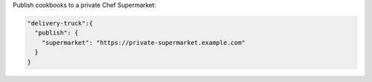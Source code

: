 .. The contents of this file may be included in multiple topics (using the includes directive).
.. The contents of this file should be modified in a way that preserves its ability to appear in multiple topics.


Publish cookbooks to a private Chef Supermarket:

.. code-block:: javascript

   "delivery-truck":{
     "publish": {
       "supermarket": "https://private-supermarket.example.com"
     }
   }
